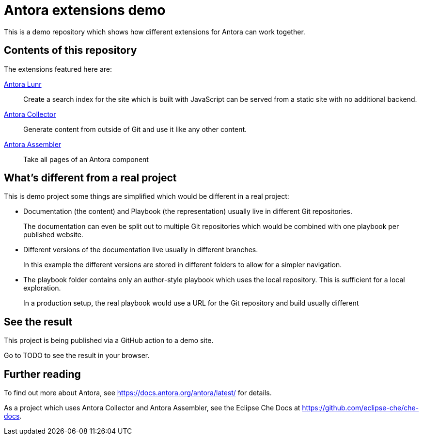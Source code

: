 = Antora extensions demo

This is a demo repository which shows how different extensions for Antora can work together.

== Contents of this repository

The extensions featured here are:

https://gitlab.com/antora/antora-lunr-extension[Antora Lunr]:: Create a search index for the site which is built with JavaScript can be served from a static site with no additional backend.

https://gitlab.com/antora/antora-collector-extension[Antora Collector]:: Generate content from outside of Git and use it like any other content.

https://gitlab.com/antora/antora-assembler[Antora Assembler]:: Take all pages of an Antora component

== What's different from a real project

This is demo project some things are simplified which would be different in a real project:

* Documentation (the content) and Playbook (the representation) usually live in different Git repositories.
+
The documentation can even be split out to multiple Git repositories which would be combined with one playbook per published website.

* Different versions of the documentation live usually in different branches.
+
In this example the different versions are stored in different folders to allow for a simpler navigation.

* The playbook folder contains only an author-style playbook which uses the local repository. This is sufficient for a local exploration.
+
In a production setup, the real playbook would use a URL for the Git repository and build usually different

== See the result

This project is being published via a GitHub action to a demo site.

Go to TODO to see the result in your browser.

== Further reading

To find out more about Antora, see https://docs.antora.org/antora/latest/ for details.

As a project which uses Antora Collector and Antora Assembler, see the Eclipse Che Docs at https://github.com/eclipse-che/che-docs.
